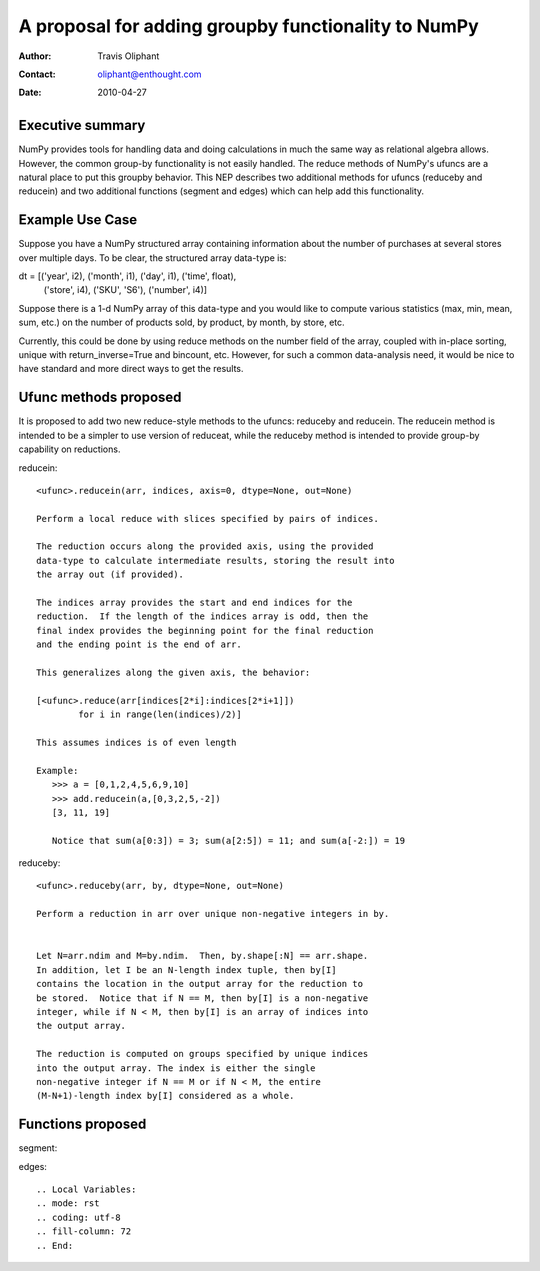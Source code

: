 ====================================================================
 A proposal for adding groupby functionality to NumPy
====================================================================

:Author: Travis Oliphant
:Contact: oliphant@enthought.com
:Date: 2010-04-27


Executive summary
=================

NumPy provides tools for handling data and doing calculations in much
the same way as relational algebra allows.  However, the common group-by
functionality is not easily handled.  The reduce methods of NumPy's
ufuncs are a natural place to put this groupby behavior.  This NEP
describes two additional methods for ufuncs (reduceby and reducein) and
two additional functions (segment and edges) which can help add this
functionality.

Example Use Case
================
Suppose you have a NumPy structured array containing information about
the number of purchases at several stores over multiple days.  To be clear, the
structured array data-type is:

dt = [('year', i2), ('month', i1), ('day', i1), ('time', float),
      ('store', i4), ('SKU', 'S6'), ('number', i4)]

Suppose there is a 1-d NumPy array of this data-type and you would like
to compute various statistics (max, min, mean, sum, etc.) on the number
of products sold, by product, by month, by store, etc.

Currently, this could be done by using reduce methods on the number
field of the array, coupled with in-place sorting, unique with
return_inverse=True and bincount, etc.  However, for such a common
data-analysis need, it would be nice to have standard and more direct
ways to get the results.


Ufunc methods proposed
======================

It is proposed to add two new reduce-style methods to the ufuncs:
reduceby and reducein.  The reducein method is intended to be a simpler
to use version of reduceat, while the reduceby method is intended to
provide group-by capability on reductions.

reducein::

        <ufunc>.reducein(arr, indices, axis=0, dtype=None, out=None)

        Perform a local reduce with slices specified by pairs of indices.

        The reduction occurs along the provided axis, using the provided
        data-type to calculate intermediate results, storing the result into
        the array out (if provided).

        The indices array provides the start and end indices for the
        reduction.  If the length of the indices array is odd, then the
        final index provides the beginning point for the final reduction
        and the ending point is the end of arr.

        This generalizes along the given axis, the behavior:

        [<ufunc>.reduce(arr[indices[2*i]:indices[2*i+1]])
                for i in range(len(indices)/2)]

        This assumes indices is of even length

        Example:
           >>> a = [0,1,2,4,5,6,9,10]
           >>> add.reducein(a,[0,3,2,5,-2])
           [3, 11, 19]

           Notice that sum(a[0:3]) = 3; sum(a[2:5]) = 11; and sum(a[-2:]) = 19

reduceby::

        <ufunc>.reduceby(arr, by, dtype=None, out=None)

        Perform a reduction in arr over unique non-negative integers in by.


        Let N=arr.ndim and M=by.ndim.  Then, by.shape[:N] == arr.shape.
        In addition, let I be an N-length index tuple, then by[I]
        contains the location in the output array for the reduction to
        be stored.  Notice that if N == M, then by[I] is a non-negative
        integer, while if N < M, then by[I] is an array of indices into
        the output array.

        The reduction is computed on groups specified by unique indices
        into the output array. The index is either the single
        non-negative integer if N == M or if N < M, the entire
        (M-N+1)-length index by[I] considered as a whole.


Functions proposed
==================

segment::


edges::


.. Local Variables:
.. mode: rst
.. coding: utf-8
.. fill-column: 72
.. End:
